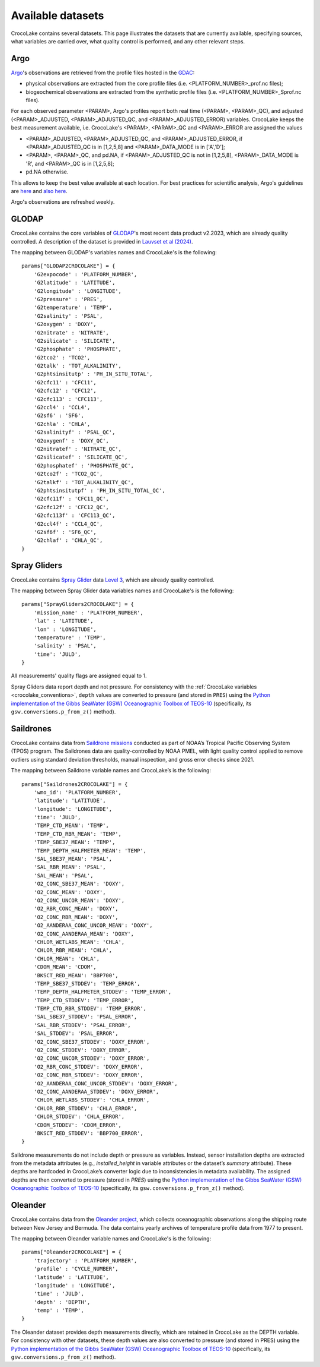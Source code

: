 .. _available_datasets:

Available datasets
==================

CrocoLake contains several datasets. This page illustrates the datasets that are currently available, specifying sources, what variables are carried over, what quality control is performed, and any other relevant steps.

Argo
----

`Argo <https://argo.ucsd.edu/>`_'s observations are retrieved from the profile files hosted in the `GDAC <https://usgodae.org/pub/outgoing/argo/dac/>`_:

* physical observations are extracted from the core profile files (i.e. <PLATFORM_NUMBER>_prof.nc files);
* biogeochemical observations are extracted from the synthetic profile files (i.e. <PLATFORM_NUMBER>_Sprof.nc files).

For each observed parameter <PARAM>, Argo's profiles report both real time (<PARAM>, <PARAM>_QC), and adjusted (<PARAM>_ADJUSTED, <PARAM>_ADJUSTED_QC, and <PARAM>_ADJUSTED_ERROR) variables. CrocoLake keeps the best measurement available, i.e. CrocoLake's <PARAM>, <PARAM>_QC and <PARAM>_ERROR are assigned the values

* <PARAM>_ADJUSTED, <PARAM>_ADJUSTED_QC, and <PARAM>_ADJUSTED_ERROR, if <PARAM>_ADJUSTED_QC is in [1,2,5,8] and <PARAM>_DATA_MODE is in ['A','D'];
* <PARAM>, <PARAM>_QC, and pd.NA, if <PARAM>_ADJUSTED_QC is not in [1,2,5,8], <PARAM>_DATA_MODE is 'R', and <PARAM>_QC is in [1,2,5,8];
* pd.NA otherwise.

This allows to keep the best value available at each location. For best practices for scientific analysis, Argo's guidelines are `here <https://argo.ucsd.edu/data/how-to-use-argo-files/>`_ and `also here <https://argo.ucsd.edu/data/data-faq/>`_.

Argo's observations are refreshed weekly.

GLODAP
------

CrocoLake contains the core variables of `GLODAP <https://glodap.info/>`_'s most recent data product v2.2023, which are already quality controlled. A description of the dataset is provided in `Lauvset et al (2024) <https://doi.org/10.5194/essd-16-2047-2024>`_.

The mapping between GLODAP's variables names and CrocoLake's is the following::

    params["GLODAP2CROCOLAKE"] = {
        'G2expocode' : 'PLATFORM_NUMBER',
        'G2latitude' : 'LATITUDE',
        'G2longitude' : 'LONGITUDE',
        'G2pressure' : 'PRES',
        'G2temperature' : 'TEMP',
        'G2salinity' : 'PSAL',
        'G2oxygen' : 'DOXY',
        'G2nitrate' : 'NITRATE',
        'G2silicate' : 'SILICATE',
        'G2phosphate' : 'PHOSPHATE',
        'G2tco2' : 'TCO2',
        'G2talk' : 'TOT_ALKALINITY',
        'G2phtsinsitutp' : 'PH_IN_SITU_TOTAL',
        'G2cfc11' : 'CFC11',
        'G2cfc12' : 'CFC12',
        'G2cfc113' : 'CFC113',
        'G2ccl4' : 'CCL4',
        'G2sf6' : 'SF6',
        'G2chla' : 'CHLA',
        'G2salinityf' : 'PSAL_QC',
        'G2oxygenf' : 'DOXY_QC',
        'G2nitratef' : 'NITRATE_QC',
        'G2silicatef' : 'SILICATE_QC',
        'G2phosphatef' : 'PHOSPHATE_QC',
        'G2tco2f' : 'TCO2_QC',
        'G2talkf' : 'TOT_ALKALINITY_QC',
        'G2phtsinsitutpf' : 'PH_IN_SITU_TOTAL_QC',
        'G2cfc11f' : 'CFC11_QC',
        'G2cfc12f' : 'CFC12_QC',
        'G2cfc113f' : 'CFC113_QC',
        'G2ccl4f' : 'CCL4_QC',
        'G2sf6f' : 'SF6_QC',
        'G2chlaf' : 'CHLA_QC',
    }

Spray Gliders
-------------

CrocoLake contains `Spray Glider <https://spraydata.ucsd.edu/>`_ data `Level 3 <https://spraydata.ucsd.edu/data-access>`_, which are already quality controlled.

The mapping between Spray Glider data variables names and CrocoLake's is the following::

    params["SprayGliders2CROCOLAKE"] = {
        'mission_name' : 'PLATFORM_NUMBER',
        'lat' : 'LATITUDE',
        'lon' : 'LONGITUDE',
        'temperature' : 'TEMP',
        'salinity' : 'PSAL',
        'time': 'JULD',
    }

All measurements' quality flags are assigned equal to 1.

Spray Gliders data report depth and not pressure. For consistency with the :ref:`CrocoLake variables <crocolake_conventions>`, ``depth`` values are converted to pressure (and stored in ``PRES``) using the `Python implementation of the Gibbs SeaWater (GSW) Oceanographic Toolbox of TEOS-10 <https://teos-10.github.io/GSW-Python/intro.html>`_ (specifically, its ``gsw.conversions.p_from_z()`` method).

Saildrones
-------------

CrocoLake contains data from `Saildrone missions <https://www.pmel.noaa.gov/ocs/saildrone/data-access>`_ conducted as part of NOAA’s Tropical Pacific Observing System (TPOS) program. The Saildrones data are quality-controlled by NOAA PMEL, with light quality control applied to remove outliers using standard deviation thresholds, manual inspection, and gross error checks since 2021.

The mapping between Saildrone variable names and CrocoLake’s is the following::

    params["Saildrones2CROCOLAKE"] = {
        'wmo_id': 'PLATFORM_NUMBER',
        'latitude': 'LATITUDE',
        'longitude': 'LONGITUDE',
        'time': 'JULD',
        'TEMP_CTD_MEAN': 'TEMP',
        'TEMP_CTD_RBR_MEAN': 'TEMP',
	'TEMP_SBE37_MEAN': 'TEMP',
	'TEMP_DEPTH_HALFMETER_MEAN': 'TEMP',
	'SAL_SBE37_MEAN': 'PSAL',
	'SAL_RBR_MEAN': 'PSAL',
	'SAL_MEAN': 'PSAL',
	'O2_CONC_SBE37_MEAN': 'DOXY',
	'O2_CONC_MEAN': 'DOXY',
	'O2_CONC_UNCOR_MEAN': 'DOXY',
	'O2_RBR_CONC_MEAN': 'DOXY',
	'O2_CONC_RBR_MEAN': 'DOXY',
	'O2_AANDERAA_CONC_UNCOR_MEAN': 'DOXY',
	'O2_CONC_AANDERAA_MEAN': 'DOXY',
	'CHLOR_WETLABS_MEAN': 'CHLA',
	'CHLOR_RBR_MEAN': 'CHLA',
	'CHLOR_MEAN': 'CHLA',
	'CDOM_MEAN': 'CDOM',
	'BKSCT_RED_MEAN': 'BBP700',
	'TEMP_SBE37_STDDEV': 'TEMP_ERROR',
	'TEMP_DEPTH_HALFMETER_STDDEV': 'TEMP_ERROR',
	'TEMP_CTD_STDDEV': 'TEMP_ERROR',
	'TEMP_CTD_RBR_STDDEV': 'TEMP_ERROR',
	'SAL_SBE37_STDDEV': 'PSAL_ERROR',
	'SAL_RBR_STDDEV': 'PSAL_ERROR',
	'SAL_STDDEV': 'PSAL_ERROR',
	'O2_CONC_SBE37_STDDEV': 'DOXY_ERROR',
	'O2_CONC_STDDEV': 'DOXY_ERROR',
	'O2_CONC_UNCOR_STDDEV': 'DOXY_ERROR',
	'O2_RBR_CONC_STDDEV': 'DOXY_ERROR',
	'O2_CONC_RBR_STDDEV': 'DOXY_ERROR',
	'O2_AANDERAA_CONC_UNCOR_STDDEV': 'DOXY_ERROR',
	'O2_CONC_AANDERAA_STDDEV': 'DOXY_ERROR',
	'CHLOR_WETLABS_STDDEV': 'CHLA_ERROR',
	'CHLOR_RBR_STDDEV': 'CHLA_ERROR',
	'CHLOR_STDDEV': 'CHLA_ERROR',
	'CDOM_STDDEV': 'CDOM_ERROR',
	'BKSCT_RED_STDDEV': 'BBP700_ERROR',
    }

Saildrone measurements do not include depth or pressure as variables. Instead, sensor installation depths are extracted from the metadata attributes (e.g., `installed_height` in variable attributes or the dataset’s `summary` attribute). These depths are hardcoded in CrocoLake’s converter logic due to inconsistencies in metadata availability. The assigned depths are then converted to pressure (stored in `PRES`) using the `Python implementation of the Gibbs SeaWater (GSW) Oceanographic Toolbox of TEOS-10 <https://teos-10.github.io/GSW-Python/intro.html>`_ (specifically, its ``gsw.conversions.p_from_z()`` method).

Oleander
-------------

CrocoLake contains data from the `Oleander project <http://erddap.oleander.bios.edu:8080/erddap/files/oleanderXbtNcFiles/>`_, which collects oceanographic observations along the shipping route between New Jersey and Bermuda. The data contains yearly archives of temperature profile data from 1977 to present.

The mapping between Oleander variable names and CrocoLake's is the following::

    params["Oleander2CROCOLAKE"] = {
	'trajectory' : 'PLATFORM_NUMBER',
	'profile' : 'CYCLE_NUMBER',
	'latitude' : 'LATITUDE',
	'longitude' : 'LONGITUDE',
	'time' : 'JULD',
	'depth' : 'DEPTH',
	'temp' : 'TEMP',
    }

The Oleander dataset provides depth measurements directly, which are retained in CrocoLake as the DEPTH variable. For consistency with other datasets, these depth values are also converted to pressure (and stored in PRES) using the `Python implementation of the Gibbs SeaWater (GSW) Oceanographic Toolbox of TEOS-10 <https://teos-10.github.io/GSW-Python/intro.html>`_ (specifically, its ``gsw.conversions.p_from_z()`` method).
